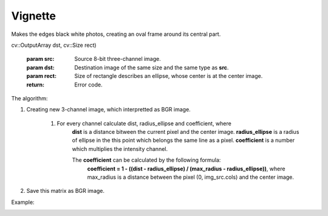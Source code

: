 =========================================
Vignette
=========================================

Makes the edges black white photos, creating an oval frame around its central part.

.. cpp:function:: int vignette(cv::InputArray src,
cv::OutputArray dst, cv::Size rect)

	:param src: Source 8-bit three-channel image.
	:param dst: Destination image of the same size and the same type as **src**.
	:param rect: Size of rectangle describes an ellipse, whose center is at the center image.
	:return: Error code.

The algorithm:

#. Creating new 3-channel image, which interpretted as BGR image.

	#. For every channel calculate dist, radius_ellipse and coefficient, where
		**dist** is a distance bitween the current pixel and the center image.
		**radius_ellipse** is a radius of ellipse in the this point which belongs the same line as a pixel.
		**coefficient** is a number which multiplies the intensity channel.

		The **coefficient** can be calculated by the following formula:
			**coefficient = 1 - ((dist - radius_ellipse) / (max_radius - radius_ellipse))**,
			where max_radius is a distance between the pixel (0, img_src.cols) and the center image.

#. Save this matrix as BGR image.

Example:

|srcImage| |dstImage|

.. |srcImage| image:: vignette_before.jpg
	:width: 40%

.. |dstImage| image:: vignette_after.jpg
	:width: 40%
